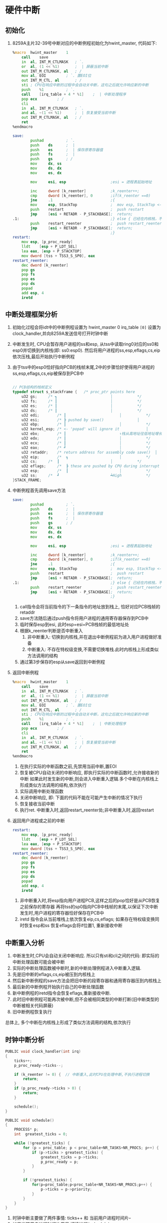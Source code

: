 #+OPTIONS: ^:nil
* 硬件中断
** 初始化

1. 8259A主片32-39号中断对应的中断例程初始化为hwint_master, 代码如下:

      #+BEGIN_SRC asm
%macro	hwint_master	1
	call	save
	in	al, INT_M_CTLMASK	; `.
	or	al, (1 << %1)		;  | 屏蔽当前中断
	out	INT_M_CTLMASK, al	; /
	mov	al, EOI			; `. 置EOI位
	out	INT_M_CTL, al		; /
	sti	; CPU在响应中断的过程中会自动关中断，这句之后就允许响应新的中断
	push	%1			; `.
	call	[irq_table + 4 * %1]	;  | 中断处理程序
	pop	ecx			; /
	cli
	in	al, INT_M_CTLMASK	; `.
	and	al, ~(1 << %1)		;  | 恢复接受当前中断
	out	INT_M_CTLMASK, al	; /
	ret
%endmacro

save:
        pushad          ; `.
        push    ds      ;  |
        push    es      ;  | 保存原寄存器值
        push    fs      ;  |
        push    gs      ; /
        mov     dx, ss
        mov     ds, dx
        mov     es, dx

        mov     esi, esp                    ;esi = 进程表起始地址

        inc     dword [k_reenter]           ;k_reenter++;
        cmp     dword [k_reenter], 0        ;if(k_reenter ==0)
        jne     .1                          ;{
        mov     esp, StackTop               ;  mov esp, StackTop <--切换到内核栈
        push    restart                     ;  push restart
        jmp     [esi + RETADR - P_STACKBASE];  return;
.1:                                         ;} else { 已经在内核栈，不需要再切换
        push    restart_reenter             ;  push restart_reenter
        jmp     [esi + RETADR - P_STACKBASE];  return;
                                            ;}
restart:
	mov	esp, [p_proc_ready]
	lldt	[esp + P_LDT_SEL] 
	lea	eax, [esp + P_STACKTOP]
	mov	dword [tss + TSS3_S_SP0], eax
restart_reenter:
	dec	dword [k_reenter]
	pop	gs
	pop	fs
	pop	es
	pop	ds
	popad
	add	esp, 4
	iretd
      #+END_SRC

** 中断处理框架分析

1. 初始化过程会将idt中的中断例程设置为 hwint_master 0
   irq_table =[0]= 设置为 clock_handler,并向8259A发送信号打开时钟中断
2. 中断发生时, CPU会暂存用户进程的ss和esp, 从tss中读取ring0对应的ss0和esp0并切换到内核栈(即: ss0:esp0).
   然后将用户进程的ss,esp,eflags,cs,eip依次压栈,最后开始执行中断例程
3. 由于tss中的esp0恰好指向PCB的栈帧末尾,2中的步骤恰好使得用户进程的ss,esp,eflags,cs,eip被保存到PCB中
   #+BEGIN_SRC c

// PCB结构的栈帧定义
typedef struct s_stackframe {	/* proc_ptr points here				↑ Low			*/
	u32	gs;		/* ┓						│			*/
	u32	fs;		/* ┃						│			*/
	u32	es;		/* ┃						│			*/
	u32	ds;		/* ┃						│			*/
	u32	edi;		/* ┃						│			*/
	u32	esi;		/* ┣ pushed by save()				│			*/
	u32	ebp;		/* ┃						│			*/
	u32	kernel_esp;	/* <- 'popad' will ignore it			│			*/
	u32	ebx;		/* ┃						↑栈从高地址往低地址增长*/		
	u32	edx;		/* ┃						│			*/
	u32	ecx;		/* ┃						│			*/
	u32	eax;		/* ┛						│			*/
	u32	retaddr;	/* return address for assembly code save()	│			*/
	u32	eip;		/*  ┓						│			*/
	u32	cs;		/*  ┃						│			*/
	u32	eflags;		/*  ┣ these are pushed by CPU during interrupt	│			*/
	u32	esp;		/*  ┃						│			*/
	u32	ss;		/*  ┛						┷High			*/
}STACK_FRAME;
   #+END_SRC
4. 中断例程首先调用save方法
      #+BEGIN_SRC asm
save:
        pushad          ; `.
        push    ds      ;  |
        push    es      ;  | 保存原寄存器值
        push    fs      ;  |
        push    gs      ; /
        mov     dx, ss
        mov     ds, dx
        mov     es, dx

        mov     esi, esp                    ;esi = 进程表起始地址

        inc     dword [k_reenter]           ;k_reenter++;
        cmp     dword [k_reenter], 0        ;if(k_reenter ==0)
        jne     .1                          ;{
        mov     esp, StackTop               ;  mov esp, StackTop <--切换到内核栈
        push    restart                     ;  push restart
        jmp     [esi + RETADR - P_STACKBASE];  return;
.1:                                         ;} else { 已经在内核栈，不需要再切换
        push    restart_reenter             ;  push restart_reenter
        jmp     [esi + RETADR - P_STACKBASE];  return;
                                            ;}      
      #+END_SRC
   1. call指令会将当前指令的下一条指令的地址放到栈上, 恰好对应PCB栈帧的retaddr
   2. save方法随后通过push指令将用户进程的通用寄存器保存到PCB中
   3. 临时保存esp到esi, 此时esp=esi=PCB栈帧的最低地址处
   4. 根据k_reenter判断是否中断重入
      1. 非中断重入: 切换到内核栈,并在退出中断例程前为进入用户进程做好准备
      2. 中断重入: 不存在特权级变换,不需要切换堆栈.此时内核栈上形成类似方法调用的结构
   5. 通过第3步保存的esp从save返回到中断例程 
5. 返回中断例程
   #+BEGIN_SRC asm
%macro	hwint_master	1
	call	save
	in	al, INT_M_CTLMASK	; `.
	or	al, (1 << %1)		;  | 屏蔽当前中断
	out	INT_M_CTLMASK, al	; /
	mov	al, EOI			; `. 置EOI位
	out	INT_M_CTL, al		; /
	sti	; CPU在响应中断的过程中会自动关中断，这句之后就允许响应新的中断
	push	%1			; `.
	call	[irq_table + 4 * %1]	;  | 中断处理程序
	pop	ecx			; /
	cli
	in	al, INT_M_CTLMASK	; `.
	and	al, ~(1 << %1)		;  | 恢复接受当前中断
	out	INT_M_CTLMASK, al	; /
	ret
%endmacro
   #+END_SRC
   1. 在执行实际的中断函数之前,先禁用当前中断,置EOI
   2. 恢复被CPU自动关闭的中断响应, 即执行实际的中断函数时,允许接收新的中断
      如果此时发生新的中断,则会进入中断重入逻辑.多个中断在内核栈上形成类似方法调用的结构,依次执行
   3. 实际调用中断处理函数
   4. 关闭中断响应, 即: 下面的代码不能在可能产生中断的情况下执行
   5. 恢复接收当前中断
   6. 执行ret. 中断重入时,返回restart_reenter处;非中断重入时,返回restart
6. 返回用户进程或之前的中断
   #+BEGIN_SRC asm
restart:
	mov	esp, [p_proc_ready]
	lldt	[esp + P_LDT_SEL] 
	lea	eax, [esp + P_STACKTOP]
	mov	dword [tss + TSS3_S_SP0], eax
restart_reenter:
	dec	dword [k_reenter]
	pop	gs
	pop	fs
	pop	es
	pop	ds
	popad
	add	esp, 4
	iretd   
   #+END_SRC
   1. 非中断重入时,将esp指向用户进程PCB,这样之后的pop恰好是从PCB恢复之前保存的寄存器
      再将tss的sp0指向PCB中栈帧的末尾,以保证下次中断发生时,用户进程的寄存器恰好保存在PCB中
   2. iretd 指令会从当前堆栈上依次恢复eip,cs,eflags; 如果存在特权级变换同时恢复esp和ss
      恢复eflags会将if位置1, 重新接收中断

** 中断重入分析
1. 中断发生时,CPU会自动关闭中断响应. 所以只有sti和cli之间的代码: 即实际的中断处理函数可能会被中断
2. 实际的中断处理函数被中断时,新的中断处理例程进入中断重入逻辑.
3. 先是旧中断的eflags,cs,eip被压到内核栈上
4. 然后新中断例程的save方法会把旧中断的段寄存器和通用寄存器压到内核栈上
5. 最后新的中断例程开始执行自己的中断处理函数
6. 新中断例程的iretd指令会恢复eflags,重新接收中断.
7. 此时旧中断例程可能再次被中断,但不会被相同类型的中断打断(旧中断类型的中断被相关代码屏蔽)
8. 旧中断例程恢复执行

总体上, 多个中断在内核栈上形成了类似方法调用的结构,依次执行

** 时钟中断分析
#+BEGIN_SRC c
PUBLIC void clock_handler(int irq)
{
    ticks++;
    p_proc_ready->ticks--;

    if (k_reenter != 0) {  // 中断重入,此时CPU在处理中断,不执行进程切换
        return;
    }
    if (p_proc_ready->ticks > 0) {
        return;
    }

    schedule();
}

PUBLIC void schedule()
{
    PROCESS* p;
    int  greatest_ticks = 0;

    while (!greatest_ticks) {
        for (p = proc_table; p < proc_table+NR_TASKS+NR_PROCS; p++) {
            if (p->ticks > greatest_ticks) {
                greatest_ticks = p->ticks;
                p_proc_ready = p;
            }
        }

        if (!greatest_ticks) {
            for(p=proc_table;p<proc_table+NR_TASKS+NR_PROCS;p++) {
                p->ticks = p->priority;
            }
        }
    }
}
#+END_SRC

1. 时钟中断主要做了两件事情: ticks++ 和 当前用户进程时间片--
2. 如果当前用户进程时间片用尽,切换进程(schedule)
3. schedule主要是修改了p_proc_ready,结合restart处的代码即可完成进程切换

* 软中断与系统调用
系统调用是通过软中断实现的, 即int指令. 
** 初始化
1. 在idt中将中断号0x90和sys_call建立关联
2. 初始化sys_call_table: 
   sys_call_table[NR_SYS_CALL] = {sys_get_ticks, sys_write}
** 系统调用接口
   #+BEGIN_SRC asm
write:
        mov     eax, _NR_write
        mov     ebx, [esp + 4]
        mov     ecx, [esp + 8]
        int     INT_VECTOR_SYS_CALL
        ret
   #+END_SRC
1. eax传递系统调用号, ebx和ecx传递另外2个参数
2. 通过int指令调用0x90对应的中断例程sys_call
** 系统调用实现
#+BEGIN_SRC asm
sys_call:
    call    save
    push    dword [p_proc_ready]
    sti

    push    ecx
    push    ebx
    call    [sys_call_table + eax * 4]
    add     esp, 4 * 3

    mov     [esi + EAXREG - P_STACKBASE], eax
    cli
    ret
;;  实际系统调用函数的签名(sys_call_table + eax*4)
;;  PUBLIC int sys_write(char* buf, int len, PROCESS* p_proc)
#+END_SRC
1. 先调用save方法保存用户进程的寄存器并切换到内核栈
2. 将参数p_proc_ready,ecx和ebx压栈,并调用实际的系统调用函数.
3. p_proc_ready表示调用系统调用的用户进程.
4. 按照默认的函数调用惯例,返回值大小在1-4字节时,通过eax返回;在5-8字节时, 通过eax+ebx返回
5. 参数出栈,并将保存在eax中的返回值赋给用户进程的PCB中的eax 
   这样在iretd执行完之后,通过从PCB中恢复eax即可得到系统调用的返回值
6. 返回restart处执行